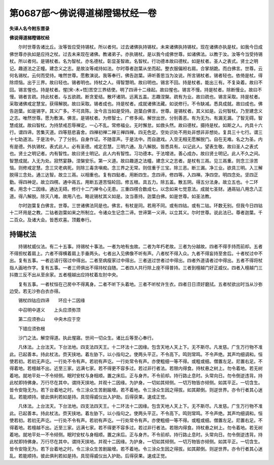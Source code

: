 第0687部～佛说得道梯隥锡杖经一卷
====================================

**失译人名今附东晋录**

**佛说得道梯隥锡杖经**


　　尔时世尊告诸比丘。汝等皆应受持锡杖。所以者何。过去诸佛执持锡杖。未来诸佛执持锡杖。现在诸佛亦执是杖。如我今日成佛世尊亦执如是应持之杖。过去未来现在诸佛。教诸弟子。亦执锡杖。是以我今成佛世尊。如诸佛法。以教于汝。汝等今当受持锡杖。所以者何。是锡杖者。名为智杖。亦名德杖。彰显圣智故。名智杖。行功德本故曰德杖。如是杖者。圣人之表式。贤士之明记。趣道法之正幢。建念义之志。是故汝等咸持如法。尔时尊者迦葉从坐而起。整衣服偏袒右肩。合掌胡跪。而白佛言。世尊。云何名锡杖。云何而受持。唯然世尊。愿敷演说。我等奉行。佛告迦葉。谛听善思当为汝说。所言锡杖者。锡者轻也。依倚是杖。得除烦恼。出于三界。故曰轻也。锡者明也。持杖之人。得智慧明。故曰明也。锡言不回。持是杖者。能出三有。不复染着。故曰不回。锡言惺也。持是杖者。惺[宋-木+悟]苦空三界结使。明了四谛十二缘起。故曰惺也。锡言不慢。持是杖者。除断慢业。故曰不慢。锡者言疏。持此杖者。与五欲疏。断贪爱结。散坏诸阴。远离五盖。志趣涅槃。疏有为业。故曰疏也。锡言采取。持是杖者。采取诸佛戒定慧宝。获得解脱。故曰采取。锡者成也。持是杖者。成就诸佛法藏。如说修行。不令缺减。悉具成就。故曰成也。佛告迦葉。如是锡字。其义广多。不可具陈。汝今且当如是受持。迦葉白佛言。世尊。是锡杖者。其义如是。云何智杖。乃至建念义之志。唯然世尊。愿为敷演。佛言。是锡杖者。为修智士。广修多闻。解世出世。分别善恶。有为无为。有漏无漏。了智无碍。智慧成就。故曰智杖。为持禁戒忍辱禅定。一心不乱。常修福业。无时懈怠。如救头然。故曰德杖。摄持是杖。如斯之人。内具十六行。谓四谛。苦集灭道。四等慈悲喜舍。四禅初禅二禅三禅四禅。四无色定。空处识处不用处非想非非想处。复具三十七行。谓三十七助道法。于是法中。了了分别。自身作证。不随音声。于是法中。而自遨戏。入空无相无愿解脱门。自在无难。名之为圣。内有是德。外执锡杖。表式此人。必有圣德。戒定忍慧。三明六通。及八解脱。皆悉具有。以记此人。望表生敬。故曰圣人之表式也。贤士之明记者。内有智性。故曰贤士明记。此人内有智性。习功德本。于法增进。善心成办。故曰贤士明记。此人不久之间。智慧成就。入无为处。寂然宴静。涅槃安乐。第一义道。故曰趣道之法幢。建念义之志者。是杖有三鬲。见三鬲重。则念三涂苦恼。则修戒定慧。念三灾老病死。则除三毒贪嗔痴。念三界之无常。则信重于三宝。除三恶。断三漏。净三业。欲具三明。入三解脱得三念处。通三达智。故立三鬲。以相重也。复有四鉆者。用断四生。念四谛。修四等。入四禅。净四空。明四念处。坚四正勤。得四神足。故立四楞。通中鬲五。用断五道苦恼轮回。修五根。具五力。除五盖。散五阴。得五分法身。故立五也。十二环者。用念十二因缘。通达无碍。修行十二门禅令心无患。三重四楞合数成七。以念如来七觉意法。成就七圣财。通鬲钻八用念八正道。得八解脱。除灭八难。故用八也。略说锡杖其义如是。汝当善持。迦葉白佛。如是世尊。如圣法教。

　　尔时迦葉复白佛言。世尊。三世诸佛法同是也。佛言。有杖是同。若用不同。或有四钴。或有二钴。环数无别。但我今日四钴十二环用是之教。二钴者迦葉如来之所制立。令诸众生记念二谛。世谛第一义谛。以立其义。尔时世尊。说此法已。尊者迦葉。千二百众。及诸大会。皆悉欢喜。顶戴奉行。

持锡杖法
--------

　　持锡杖威仪法。有二十五事。持锡杖十事法。一者为地有虫故。二者为年朽老故。三者为分越故。四者不得手持而前却。五者不得担杖着肩上。六者不得横着肩上手垂两头。七者出入见佛像不听有声。八者杖不得入众。九者不得妄持至舍后。十者杖过中不出。复有五事。一者远请行宿过中得出。二者至病瘦家过中得出。三者送过世者过中得出。四者外道请者过中得出。五者不得将杖指人画地作字。复有五事。一者三师俱出不得持杖自随。二者四人共行除上座不得普持。三者到檀越门好正威仪。四者入檀越门三抖擞三反不出从至余家。五者檀越出应持杖着左肘中央。

　　复有五事。一者杖恒在己房中不得离身。二者不听下头着地。三者不听杖许生衣。四者日日须好磨拭。五者杖欲出时当从沙弥边受。若无沙弥白衣亦得。

　　锡杖四钴应四谛　　环应十二因缘

　　中召明中道义　　上头应须弥顶

　　第二应须弥山　　中央木应于空

　　下错应须弥根

　　沙门之法。解空得道。执此惺窹。世间一切众生。诸比丘等至心奉行。


　　凡体法。上台法天。下台法地。四支法四天王。十二环法十二因缘。包含天地人天上下。无不斯尽。凡发慈。广生万行物不准此。已起善本。持此杖法。赍天挟地。着左胁下。以小指句之。使两头平正。不令高下。鸣则常鸣。不令声绝。其声均细调和。恒使若初。若初无声讫。一行处不令有声。若初有声讫。一行处常令有声。亦使粗细一等不得。或粗或细。僧置左足。尼置右足。不得着地。若檀越不出。近至三家。远满七家。若不得更不容多过。若过非行者法。若限内得食。持杖悬之树上。勿令着地。若无树着地。就地平处一不令倾侧。眠时安杖与身相顺。置之床后。正与身齐。不令前却。持行路止息时。头常向日。勿令倒逆违背。持此杖即持佛身。万行尽在其中。谓持天挟地。并观十二因缘。为护身。一切如其倾侧。一切万物皆亦倾侧。如其平正。一切含生。皆令安隐无为。若下台着地之时。令三涂众生苦剧踰增。若不着地。令三涂众生因之得拔。如其颠倒。则逆世界。亦令行者其心迷乱。若能顺持。彼此俱利若如是持。具现得威仪出入护助。后得获果。速成正觉。

　　凡体法。上台法天。下台法地。四支法四天王。十二环法十二因缘。包含天地人天上下。无不斯尽。凡发慈。广生万行物不准此。已起善本。持此杖法。赍天挟地。着左胁下。以小指句之。使两头平正。不令高下。鸣则常鸣。不令声绝。其声均细调和。恒使若初。若初无声讫。一行处不令有声。若初有声讫。一行处常令有声。亦使粗细一等不得。或粗或细。僧置左足。尼置右足。不得着地。若檀越不出。近至三家。远满七家。若不得更不容多过。若过非行者法。若限内得食。持杖悬之树上。勿令着地。若无树着地。就地平处一不令倾侧。眠时安杖与身相顺。置之床后。正与身齐。不令前却。持行路止息时。头常向日。勿令倒逆违背。持此杖即持佛身。万行尽在其中。谓持天挟地。并观十二因缘。为护身。一切如其倾侧。一切万物皆亦倾侧。如其平正。一切含生。皆令安隐无为。若下台着地之时。令三涂众生苦剧踰增。若不着地。令三涂众生因之得拔。如其颠倒。则逆世界。亦令行者其心迷乱。若能顺持。彼此俱利若如是持。具现得威仪出入护助。后得获果。速成正觉。
